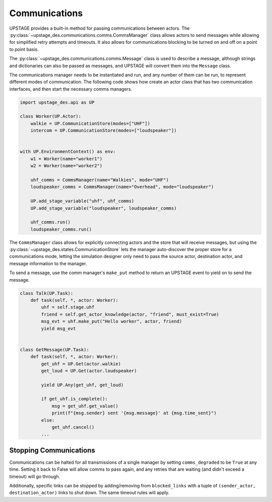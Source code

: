 ==============
Communications
==============

UPSTAGE provides a built-in method for passing communications between actors.
The :py:class:`~upstage_des.communications.comms.CommsManager` class
allows actors to send messages while allowing for simplified retry attempts
and timeouts. It also allows for communications blocking to be turned on
and off on a point to point basis.

The :py:class:`~upstage_des.communications.comms.Message` class is used to
describe a message, although strings and dictionaries can also be passed as
messages, and UPSTAGE will convert them into the ``Message`` class.

The communications manager needs to be instantiated and run, and any number
of them can be run, to represent different modes of communication. The
following code shows how create an actor class that has two communication
interfaces, and then start the necessary comms managers.

.. code-block:: python

    import upstage_des.api as UP

    class Worker(UP.Actor):
        walkie = UP.CommunicationStore(modes=["UHF"])
        intercom = UP.CommunicationStore(modes=["loudspeaker"])

    
    with UP.EnvironmentContext() as env:
        w1 = Worker(name="worker1")
        w2 = Worker(name="worker2")

        uhf_comms = CommsManager(name="Walkies", mode="UHF")
        loudspeaker_comms = CommsManager(name="Overhead", mode="loudspeaker")

        UP.add_stage_variable("uhf", uhf_comms)
        UP.add_stage_variable("loudspeaker", loudspeaker_comms)

        uhf_comms.run()
        loudspeaker_comms.run()

The ``CommsManager`` class allows for explicitly connecting actors and the
store that will receive messages, but using the :py:class:`~upstage_des.states.CommunicationStore`
lets the manager auto-discover the proper store for a communications mode,
letting the simulation designer only need to pass the source actor, destination
actor, and message information to the manager.

To send a message, use the comm manager's ``make_put`` method to return an UPSTAGE
event to yield on to send the message.

.. code-block:: python

    class Talk(UP.Task):
        def task(self, *, actor: Worker):
            uhf = self.stage.uhf
            friend = self.get_actor_knowledge(actor, "friend", must_exist=True)
            msg_evt = uhf.make_put("Hello worker", actor, friend)
            yield msg_evt


    class GetMessage(UP.Task):
        def task(self, *, actor: Worker):
            get_uhf = UP.Get(actor.walkie)
            get_loud = UP.Get(actor.loudspeaker)

            yield UP.Any(get_uhf, get_loud)
            
            if get_uhf.is_complete():
                msg = get_uhf.get_value()
                print(f"{msg.sender} sent '{msg.message}' at {msg.time_sent}")
            else:
                get_uhf.cancel()
            ...


Stopping Communications
=======================

Communications can be halted for all transmissions of a single manager by setting ``comms_degraded`` to be ``True`` at any time.
Setting it back to False will allow comms to pass again, and any retries that are waiting (and didn't exceed a timeout) will go through.

Additionally, specific links can be stopped by adding/removing from ``blocked_links`` with a tuple of ``(sender_actor, destination_actor)``
links to shut down. The same timeout rules will apply.

